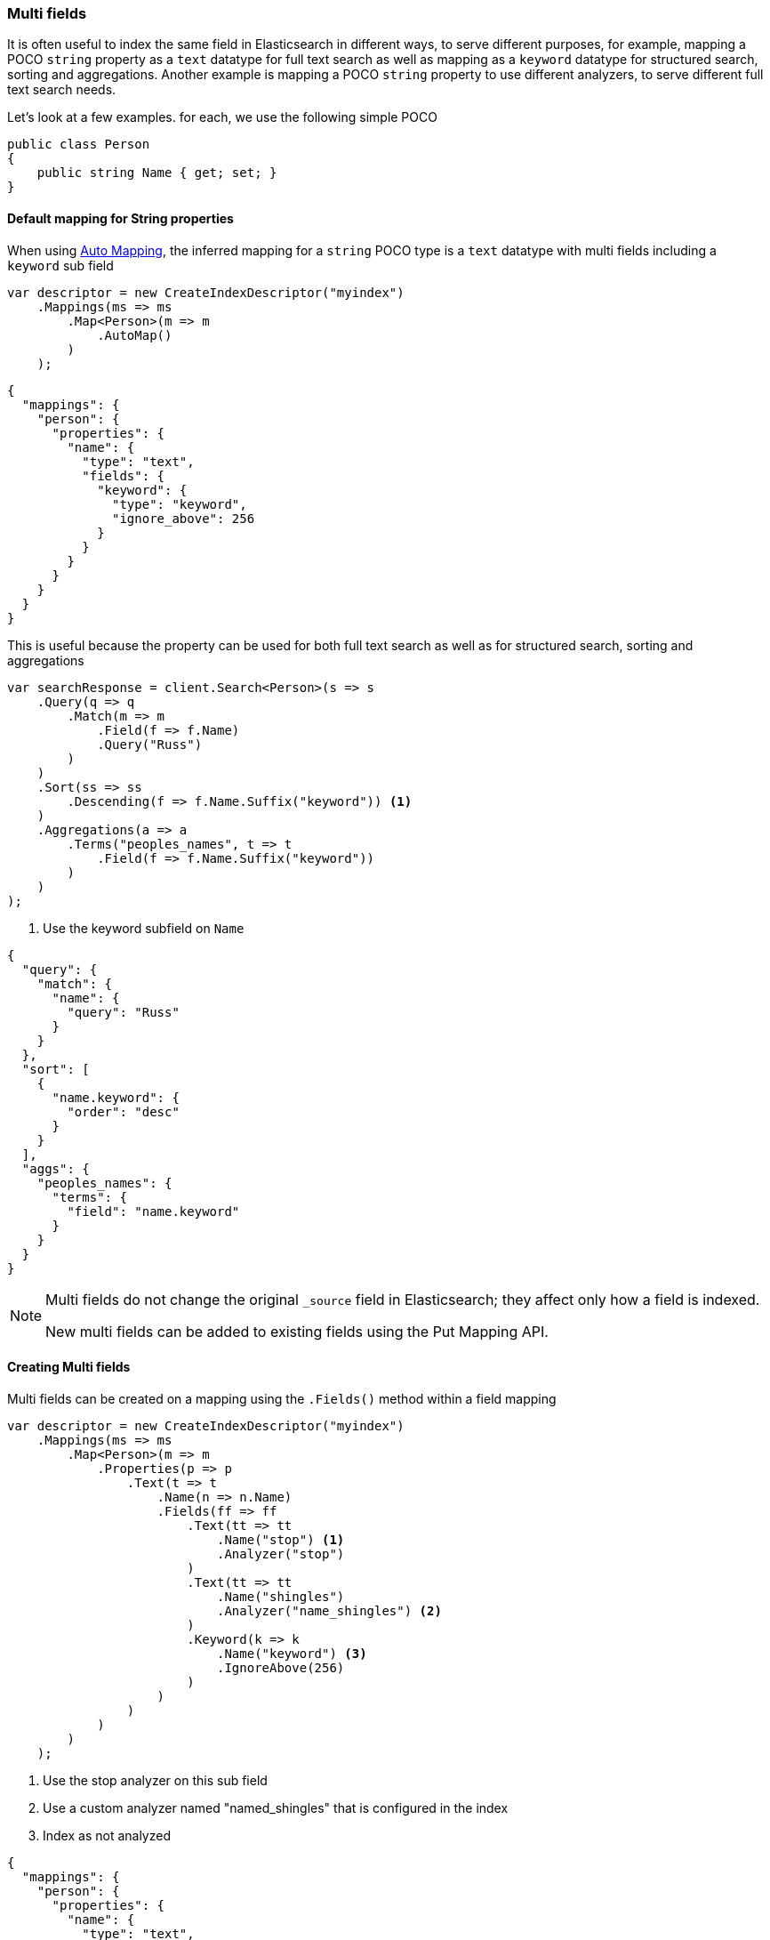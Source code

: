 :ref_current: https://www.elastic.co/guide/en/elasticsearch/reference/master

:github: https://github.com/elastic/elasticsearch-net

:nuget: https://www.nuget.org/packages

////
IMPORTANT NOTE
==============
This file has been generated from https://github.com/elastic/elasticsearch-net/tree/master/src/Tests/ClientConcepts/HighLevel/Mapping/MultiFields.doc.cs. 
If you wish to submit a PR for any spelling mistakes, typos or grammatical errors for this file,
please modify the original csharp file found at the link and submit the PR with that change. Thanks!
////

[[multi-fields]]
=== Multi fields

It is often useful to index the same field in Elasticsearch in different ways, to
serve different purposes, for example, mapping a POCO `string` property as a`text` datatype for full text search as well as mapping as a `keyword` datatype for
structured search, sorting and aggregations. Another example is mapping a POCO `string`
property to use different analyzers, to serve different full text search needs.

Let's look at a few examples. for each, we use the following simple POCO

[source,csharp]
----
public class Person
{
    public string Name { get; set; }
}
----

==== Default mapping for String properties

When using <<auto-map, Auto Mapping>>, the inferred mapping for a `string`
POCO type is a `text` datatype with multi fields including a `keyword` sub field

[source,csharp]
----
var descriptor = new CreateIndexDescriptor("myindex")
    .Mappings(ms => ms
        .Map<Person>(m => m
            .AutoMap()
        )
    );
----

[source,javascript]
----
{
  "mappings": {
    "person": {
      "properties": {
        "name": {
          "type": "text",
          "fields": {
            "keyword": {
              "type": "keyword",
              "ignore_above": 256
            }
          }
        }
      }
    }
  }
}
----

This is useful because the property can be used for both full text search
as well as for structured search, sorting and aggregations

[source,csharp]
----
var searchResponse = client.Search<Person>(s => s
    .Query(q => q
        .Match(m => m
            .Field(f => f.Name)
            .Query("Russ")
        )
    )
    .Sort(ss => ss
        .Descending(f => f.Name.Suffix("keyword")) <1>
    )
    .Aggregations(a => a
        .Terms("peoples_names", t => t
            .Field(f => f.Name.Suffix("keyword"))
        )
    )
);
----
<1> Use the keyword subfield on `Name`

[source,javascript]
----
{
  "query": {
    "match": {
      "name": {
        "query": "Russ"
      }
    }
  },
  "sort": [
    {
      "name.keyword": {
        "order": "desc"
      }
    }
  ],
  "aggs": {
    "peoples_names": {
      "terms": {
        "field": "name.keyword"
      }
    }
  }
}
----

[NOTE]
--
Multi fields do not change the original `_source` field in Elasticsearch; they affect only how
a field is indexed.

New multi fields can be added to existing fields using the Put Mapping API.

--

==== Creating Multi fields

Multi fields can be created on a mapping using the `.Fields()` method within a field mapping

[source,csharp]
----
var descriptor = new CreateIndexDescriptor("myindex")
    .Mappings(ms => ms
        .Map<Person>(m => m
            .Properties(p => p
                .Text(t => t
                    .Name(n => n.Name)
                    .Fields(ff => ff
                        .Text(tt => tt
                            .Name("stop") <1>
                            .Analyzer("stop")
                        )
                        .Text(tt => tt
                            .Name("shingles")
                            .Analyzer("name_shingles") <2>
                        )
                        .Keyword(k => k
                            .Name("keyword") <3>
                            .IgnoreAbove(256)
                        )
                    )
                )
            )
        )
    );
----
<1> Use the stop analyzer on this sub field
<2> Use a custom analyzer named "named_shingles" that is configured in the index
<3> Index as not analyzed

[source,javascript]
----
{
  "mappings": {
    "person": {
      "properties": {
        "name": {
          "type": "text",
          "fields": {
            "stop": {
              "type": "text",
              "analyzer": "stop"
            },
            "shingles": {
              "type": "text",
              "analyzer": "name_shingles"
            },
            "keyword": {
              "type": "keyword",
              "ignore_above": 256
            }
          }
        }
      }
    }
  }
}
----

